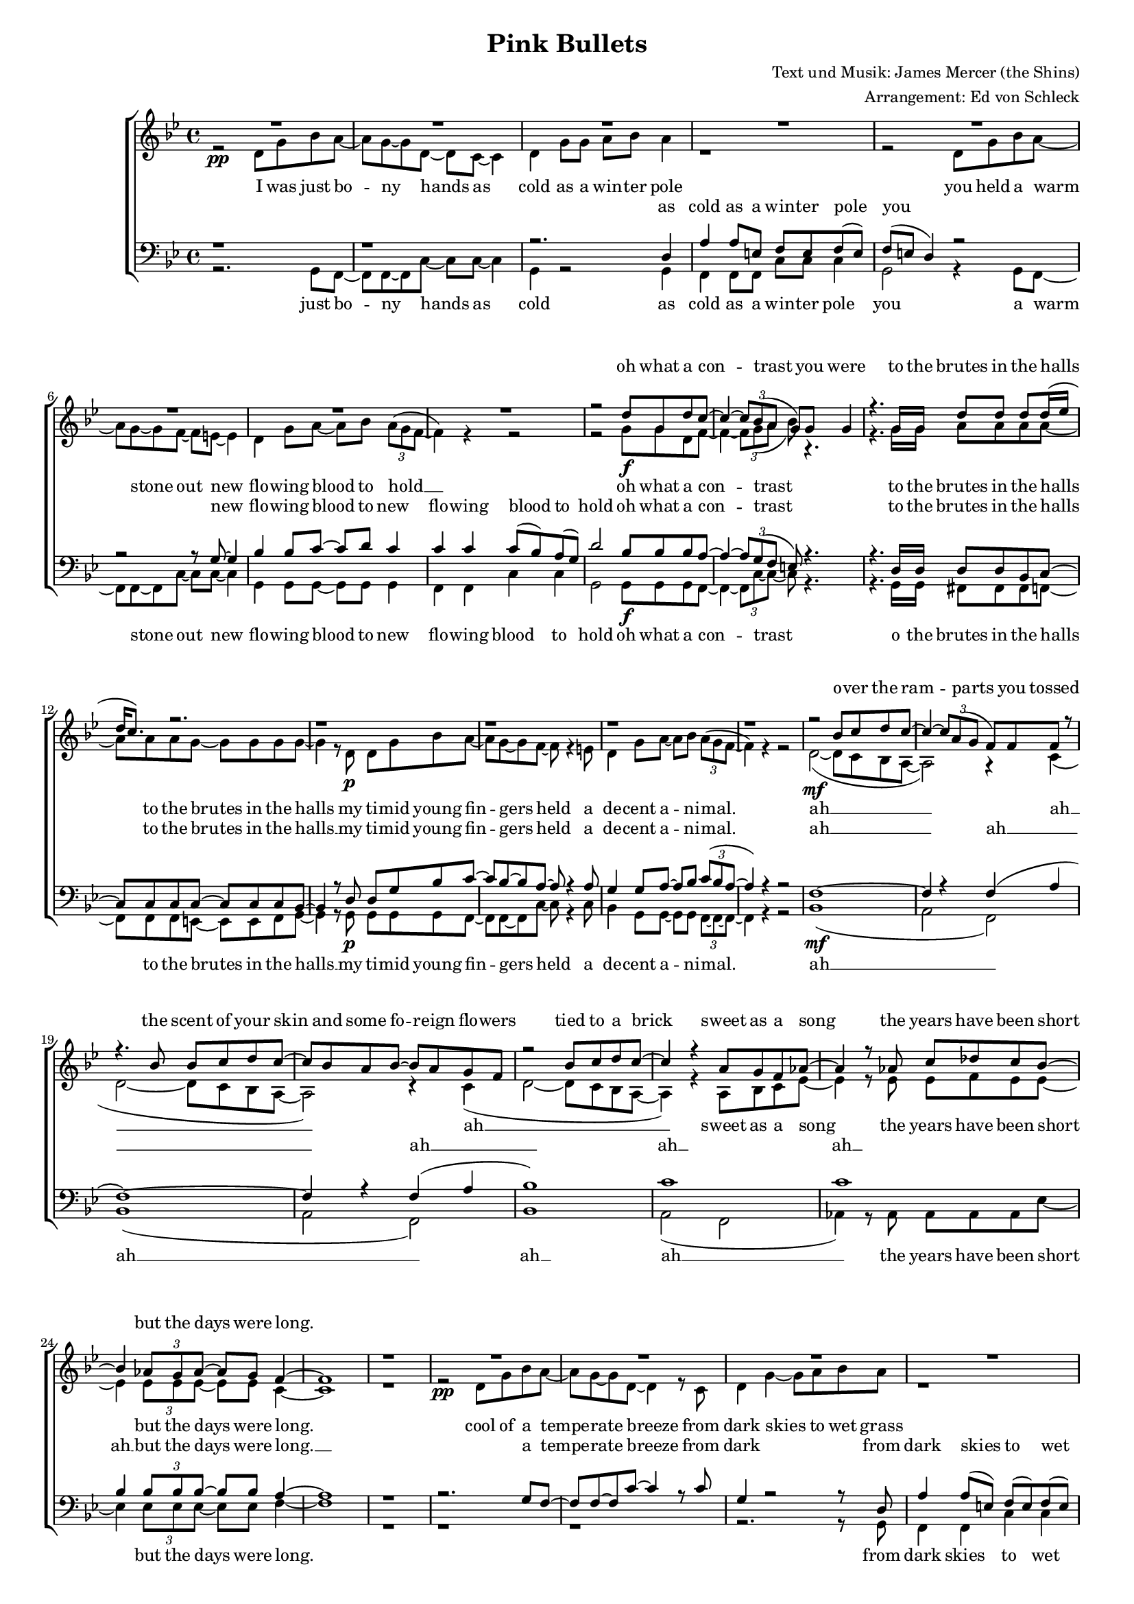 ﻿\version "2.13.39"
\header {
  title = "Pink Bullets"
  composer = "Text und Musik: James Mercer (the Shins)"
  arranger = "Arrangement: Ed von Schleck"
}

%Größe der Partitur
#(set-global-staff-size 15)

%Abschalten von Point&Click
#(ly:set-option 'point-and-click #f)

  global = {
     \key g \minor
     \time 4/4
  }

  Wdh = \markup { \italic { da Refrain al } \musicglyph #"scripts-segno" }
  rit = \markup { \italic rit. }
  Wdhb = \markup { \italic { da Refrain al } \musicglyph #"scripts-coda" }
  
% Musikfragmente, zum später zusammenbauen

sixteenrest =  {R1 R R R R R R R R R R R R R R R }

fifteenrest =  {R1 R R R R R R R R R R R R R R }

fourteenrest = {R1 R R R R R R R R R R R R R}

eightrest = 	 {R1 R R R R R R R}

tenrest =      {R1 R R R R R R R R R }


% Ich unterteile hier erstmal den Text, bevor ich ihn dann unten wieder zusammensetze.

  verseOne = \lyricmode {
  I was just bo -- ny hands as cold as a win -- ter pole
	you held a warm stone out new flo -- wing blood to hold __
	oh what a con -- trast 
	to the brutes in the halls to the brutes in the halls
	my ti -- mid young fin -- gers held a de -- cent a -- ni -- mal.
  }  

  verseTwo = \lyricmode {
  o -- ver the ram -- parts you tossed
	the scent of your skin and some fo -- reign flo -- wers
	tied to a brick
	sweet as a song
	the years have been short but the days were long.
  }  

  verseThree = \lyricmode {
 	cool of a tempe -- rate breeze from dark skies to wet grass
	we fell in a field it seems now a thou -- sand sum -- mers passed
	when our kite lines first crossed
	we tied them in -- to knots in -- to knots
	to fi -- nal -- ly fly a -- part
	we had to cut them off.
  }  
  
  verseFour = \lyricmode {
 	since then it's been a book you read in re -- verse
	so you un -- der -- stand less as the pa -- ges turn
	or a mo -- vie so crass
	and awk -- ward -- ly cast
	that e -- ven I could be the star. 
  }  

  verseFive = \lyricmode {
	I don't look back much as a rule
	n'_all this way be -- fore mur -- der was cool
	but your me -- mo -- ry is here and I'd like it to stay
	warm light on a win -- ter day.
  }  
  
	verseSix = \lyricmode {
	o -- ver the ram -- parts you tossed
	the scent of your skin and some fo -- reign flo -- wers
	tied to a brick
	sweet as a song
	the years have been short but the days go slow -- ly by
	two loose kites fal -- ling from the sky
	drawn to the ground and an end to flight.
  }  
  
%Hier wird der Ablauf festgelegt

  
sopranMusik = \relative c'' {
  \eightrest

	r2 d8 g, d' c~
	c4~ \times 2/3 { c8 bes( a}	g) g g4 
	r4. g16 g d'8 d d d16( es
	d c8.) r2.
	
	r1 r r r
	r2 bes8 c d c~
	c4~ \times 2/3 {c8 a( g}	f) f f r8
	r4. bes8 bes c d c~
	c bes a bes~ bes a g f
	r2 bes8 c d c~
	c4 r4  a8 g f as~
	as4 r8 as   c des c bes~
	bes4 \times 2/3 {as8 g as~} as g f4~
	f1
	
	r1
	
	\eightrest
	
	r4. g16 g d'8 g,~ g d'
	c4~( \times 2/3 { c8 bes a}	g) r4.
	r4. g8 d'8 d d16 d d8(
	c2) r2
	
	r1 r r r
	
	r4. bes8 bes c \times 2/3 {d bes c~}
	c4. c8 		bes a g f(
	d4) r8 bes'16 bes bes8 c d c~
	c8 bes a bes~ bes a g( f~
	
	f4) r8 bes16 bes bes8 c d c~
	c4 r8 a8 a g f as~
	as4 r8 as  c4 c8 bes~
	bes4 bes8 g~( g f) es f~
	f1
	
	r1
	r2. g8 f~
	f2 c8 f~ f es~
	es2 r2
	r1
	
	r2. g8 f~
	f2 c8 d es4
	es2 es8 r4.
	r1
	
	r2 r8 g8 g4
	a8 g f g   f g f4
	d'2 r8 d8 d8 bes~
	bes1
	
	r2 g4. f8~	
	f2 r2
	r4 \times 2/3 { r8 bes,8 bes } d8 c bes4
	
	r2 bes'8 c d c~
	c4~ \times 2/3 {c8 a( g}	f) f f r8
	r4. bes8 bes c d c~
	c bes a bes~ bes a g f
	
	r2 bes8 c d c~
	c4 r4  a8 g f as~
	as4 r8 as   c des c bes~
	bes4 \times 2/3 {as8 g as~} as g \times 2/3 {as g f( }
	
	es4) r4 as8 bes( c) bes~
	bes4 as8 g as g f( es)
	r2 as8 bes c bes~
	bes4 \times 2/3 {as8 g as~ } as8 g f4~
	f1 \bar "|."
	
  }
  
sopranText = \lyricmode {
	oh what a con -- trast you were
	to the brutes in the halls
	\verseTwo
	
	when our kite lines first crossed
	we tied them in -- to knots
	
	\verseFour
	
	I don't look back much
	n'_all this way be -- fore mur -- der
	but your me -- mo -- ry is here and I'd like it to stay
	warm light on a win -- ter day.
	
	\verseSix
  }
  
altMusik = \relative c' {
	r2\pp d8 g bes a~
	a g~ g d~ d c~ c4
	d4 g8 g a bes a4
	r1
	
	r2 d,8 g bes a~
	a g~ g f~ f e~ e4
	d4 g8 a~ a bes \times 2/3 {a8^( g f ~}
	f4) r4 r2
	
	r2 g8\f g d f~
	f4~ \times 2/3 { f8 g( a}	bes) r4.
	r4. g16 g a8 a a a~
	a a a g~ g g g g~
	
	g4 r8
				 d8\p  d g bes a~
	a g~ g f~ f r4 e8
	d4 g8 a~ a bes \times 2/3 {a8^( g f ~}
	f4) r4 r2
	
	d2~\mf( d8 c bes a~
	a2) r4 c(
	d2~ d8 c bes a~
	a2) r4 c(
	d2~( d8 c bes a~
	a4) r4 a8 bes c es~
	es4 r8 es es f es es~
	es4 \times 2/3 {es8 es es~} es es c4~
	c1

	r1
	
	r2\pp d8 g bes a~
	a g~ g d~ d4 r8 c8
	d4 g4~ g8 a8 bes a8
	
	r1
	
	r4. d,8 d g bes a~
	a g~ g f~ f e~ e e
	d4 g8 a~ a bes \times 2/3 {a8^( g f ~}
	f4) r4 r2
	
	r2. r8\< g16 g
	f8 f~ f f g4 r
	r4.\f g8 g g bes16 bes bes8(
	c2) r8\p c8 bes bes~
	bes4 r8
	
	 			d,8 g a bes a(
	g4) f8 e~ e r4 d8
	d4 g8 a~ 	a bes a8 r8
	r1
	
	d,2~\mf( d8 c bes a~
	a2) r4 c(
	d2~ d8 c bes a~
	a2) r4 c(
	d2~( d8 c bes a~
	a4) r8 a a bes c es~
	es4 r8 es es4 es8 es~
	es4 es8 es~ es4 es8 d~
	d1
	
	r1
	r2. bes8 c~
	c2 c8 d~ d es~
	es2 f4 \times 2/3 {es8 d( c}
	bes2) r2

	r2. bes8 c~
	c2 c8 d es4 
	es2 es4 c8 d~
	d4 r2.
	
	bes1(
	c2) r8 c8 c4
	d2 r8 d d es~
	es1
	
	r2 es4. c8~	
	c2 r2
	r4 \times 2/3 { r8 bes8 bes } d8 c bes4
	
	d2~\mf( d8 c bes a~
	a2) r4 c(
	d2~ d8 c bes a~
	a2) r4 c(
	d2~( d8 c bes a~
	a4) r4 a8 bes c es~
	es4 r8 es es f es es~
	es4 \times 2/3 {es8 es es~} es es \times 2/3 {es8 d c~}
	
	c4 r4 es8 es~ es es~
	es4 es8 es es es c4
	r2 es8 es es es~
	es4 \times 2/3 {es8 es es~ } es8 es c4~
	c1 \bar "|."

	}
	
	
altText =\lyricmode {
	\verseOne
	
	ah __
	ah __
	ah __
	
	sweet as a song
	the years have been short but the days were long.
	
	\verseThree
	
	ah __
	ah __
	ah __
	and awk -- ward -- ly cast
	that e -- ven I could be the star. 
	
	I don't look back much as a rule
	n'_all this way be -- fore mur -- der was cool
	uh __ and I'd like it to stay
	warm light on a win -- ter day.
	
	ah __
	ah __
	ah __
	
	sweet as a song
	the years have been short but the days go slow -- ly by
	two loose kites fal -- ling from the sky
	drawn to the ground and an end to flight.
  }
  
tenorMusik = \relative c {
	r1 r r2. d4 
	a' a8 e f e f( e)
	
	f( e d4) r2
	r2 r8 g8~ g4
	bes bes8 c~ c d c4
	c c c8( bes) a( g)
	
	d'2 bes8 bes bes a~
	a4~ \times 2/3 { a8 g( f}	e)  r4.
	
	r4. d16 d d8 d bes c~
	c c c c~ c c c bes~
	bes4 r8
	
				d8   d g bes c~
	c bes~ bes a~ a r4 a8
	g4 g8 a~ a bes \times 2/3 {c8( bes a ~}
	a4) r4 r2
	
	f1~
	f4 r f( a
	f1~)
	f4  r f( a
	bes1)
	c1
	c1
	bes4 \times 2/3 {bes8 bes bes~} bes bes a4~
	a1
	
	r1
	
	r2. g8 f8~
	f f~ f c'~ c4 r8 c
	g4 r2 r8 d8 
	a'4 a8( e) f( e) f( e)
	
	f( e d4) r4 g8 f8~
	f f~ f c'~ c c~ c c
	bes4 bes8 c~ c d c4
	c c c8( bes) a( g)
	
	d'2 r2
	
	r4. d16 d \times 2/3 {e4 f e}
	d8( bes) r8 bes bes g g16 g g8(
	f2) r8 e e f~
	f4 r8
	
				d8 g a bes c~
	c4 bes8 a~ a r4 a8
	g4 g8 a~ a g f r
	r1
	
	f1~
	f4 r f( a
	f1~)
	f4  r f( a
	bes1)
	c1
	c1
	bes4 bes8 bes~ bes4 bes8 bes~
	bes1
	
	r1
	r2. bes8 a~
	a2 a8 a~ a aes~
	aes2 aes4 aes8 f~
	f2 r2
	
	r2. g8 a~
	a2 a8 a a4
	aes2 aes4 aes8 f~
	f4 r2.
	
	g1(
	a2) r8 a8 a4
	f2 r8 fis8 fis g~
	g1
	
	r2 g4. a8~	
	a2 r2
	r4 \times 2/3 { r8 bes,8 bes } d8 c bes4
	
	f'1~
	f4 r f( a
	f1~)
	f4  r f( a
	bes1)
	c1
	c1
	bes4 \times 2/3 {bes8 bes bes~} bes bes \times 2/3 {bes8 bes c~}
	
	c4 r4 c8 c~ c g~
	g4 g8 g g g c4
	r2 c8 c c bes~
	bes4 \times 2/3 {bes8 bes bes~ } bes8 bes a4~
	a1 \bar "|."
	
  }
  
tenorText = \lyricmode {
	as cold as a win -- ter pole you
	new flo -- wing blood to new flo -- wing blood to hold 
	oh what a con -- trast
	to the brutes in the halls to the brutes in the halls __
	my ti -- mid young fin -- gers held a de -- cent a -- ni -- mal.
	
	ah __
	ah __
	ah __
	ah __
	ah __
	ah __ but the days were long. __
	
	a tempe -- rate breeze from dark from dark skies to wet grass
	
	a field it seems now a thou -- sand sum -- mers passed thou -- sand sum -- mers passed
	
	when our kite lines first crossed
	we tied them in -- to knots in -- to knots
	to fi -- nal -- ly fly a -- part
	we had to cut them off.
	
	ah __
	ah __
	ah __
	ah __
	ah __
	ah __ could be the star
	
	I don't look back much as a rule
	n'_all this way be -- fore mur -- der was cool
	uh __ and I'd like it to stay
	warm light on a win -- ter day.
	
	ah __
	ah __
	ah __
	ah __
	ah __
	ah __ but the days go slow -- ly by
	two loose kites fal -- ling from the sky
	drawn to the ground and an end to flight.
  }
     
bassMusik = \relative c {
	r2. g8 f8~
	f f~ f c'~ c c~ c4
	g4 r2 g4
	f f8 f c' c c4
	
	g2 r4 g8 f8~
	f f~ f c'~ c c~ c4
	g4 g8 g~ g g g4
	f f c' c
	
	g2 g8\f g g f~
	f4~ \times 2/3 { f8 c'~ c~}	c r4. 
	
	r4. g16 g fis8 fis fis f~
	f f f e~ e e f g~
	g4 r8
	
				g8\p   g g g f~
	f f~ f c'~ c r4 c8
	bes4 g8 g~ g g \times 2/3 {f8~ f~ f ~}
	f4 r4 r2
	
	bes1\mf (
	a2 f)
	bes1 (
	a2 f)
	bes1
	a2( f
	as4) r8 as as as as es'~
	es4 \times 2/3 {es8 es es~} es es f4~
	f1
	
	r1 r r r2. r8
	
							g,8
	f4 f c' c	
	g2 r2
	r2. r8 g8
	g4 g8 g~ g g g4
	f f c' c
	
	g2 r2
	
	r4. bes16\< bes \times 2/3 {c4 c bes}
	g4\f r8 g g bes d16 d d8(
	f2) r8\p c c g~
	g4 r8
	
				g8   g g g f~
	f4 f8 c'~ c r4 c8
	bes4 g8 g~ g bes c r
	r1
	
	bes1\mf (
	a2 f)
	bes1 (
	a2 f)
	bes1
	a2( f
	as4) r8 as as4 as8 es'~
	es4 es8 es~ es4 es8 d8~
	d1
	
	r4 bes c d
	
	es2. es8 f~
	f2 f8 f~ f es~
	es2 c8 c~ c d~
	d4 bes c d
	
	es2. es8 f~
	f2 f8 f f4
	es2 c4  c8 d~
	d4 r4 c4( d
	es1
	f2) r8 f8 f4
	bes,2 r8 a8 a bes~
	bes1
	
	r2 es4. f8~	
	f2 r2
	r4 \times 2/3 { r8 bes,8 bes } d8 c bes4
	
	bes1\mf (
	a2 f)
	bes1 (
	a2 f)
	
	bes1
	a2( f
	as4) r8 as as as as bes~
	bes4 \times 2/3 {bes8 bes bes~}   bes bes \times 2/3 {bes8 bes as~}
	
	as4 r4 as8 as~ as bes~
	bes4 bes8 bes bes bes as4
	r2 as8 as as g~
	g4 \times 2/3 {g8 g g~ } g8 g f4~
	f1 \bar "|."
	

  }
  
bassText = \lyricmode {
	just bo -- ny hands as cold as cold as a win -- ter pole you
	a warm stone out new flo -- wing blood to new flo -- wing blood to hold
	oh what a con -- trast
	o the brutes in the halls to the brutes in the halls __
	my ti -- mid young fin -- gers held a de -- cent a -- ni -- mal.
	
	ah __
	ah __
	ah __
	ah __
	the years have been short but the days were long.
	
	from dark skies to wet grass
	a thou -- sand sum -- mers passed thou -- sand sum -- mers passed
	
	when our kite lines first crossed
	we tied them in -- to knots in -- to knots
	to fi -- nal -- ly fly a -- part
	we had to cut them off.
	
	ah __
	ah __
	ah __
	ah __	that e -- ven I could be the star. 
	
	I don't look back
	I don't look back much as a rule
	and all this way
	n'_all this way be -- fore mur -- der was cool
	
	uh __ and I'd like it to stay
	warm light on a win -- ter day
	
	ah __
	ah __
	ah __
	ah __
	the years have been short but the days go slow -- ly by
	two loose kites fal -- ling from the sky
	drawn to the ground and an end to flight.
  }
     
  \score {
       \context ChoirStaff <<
        \context Lyrics = sopran { s1 }
        \context Staff = frauen <<
           \context Voice =
             sopran { \voiceOne << \global \sopranMusik >> }
           \context Voice =
             alt { \voiceTwo << \global \altMusik >> }
        >>
        \context Lyrics = alt { s1 }
        \context Lyrics = tenor { s1 }
        \context Staff = men <<
           \clef bass
           \context Voice =
             tenor { \voiceOne <<\global \tenorMusik >> }
           \context Voice =
             bass { \voiceTwo <<\global \bassMusik >> }
        >>
        \context Lyrics = bass { s1 }
        \context Lyrics = sopran \lyricsto sopran \sopranText
        \context Lyrics = alt \lyricsto alt \altText
        \context Lyrics = tenor \lyricsto tenor \tenorText
        \context Lyrics = bass \lyricsto bass \bassText
     >>
  
     \layout {
        \context {
           % a little smaller so lyrics
           % can be closer to the staff
           \Staff \override VerticalAxisGroup #'minimum-Y-extent = #'(-3 . 3)
        }  
         }
         
  \midi {
    \context {
      \Score
      tempoWholesPerMinute = #(ly:make-moment 240 8)
      }
    }


  }
